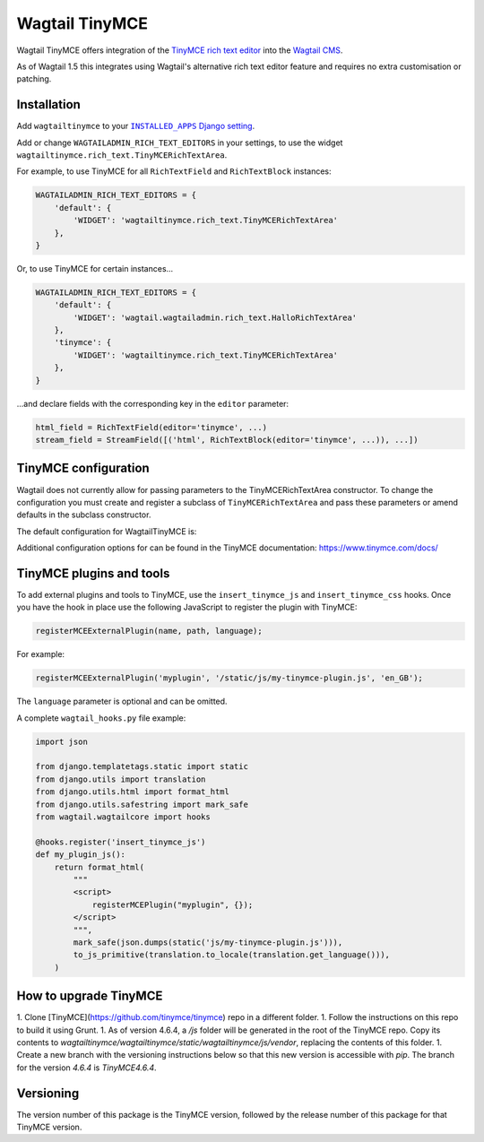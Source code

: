 ===============
Wagtail TinyMCE
===============

Wagtail TinyMCE offers integration of the
`TinyMCE rich text editor <http://www.tinymce.com>`_ into the
`Wagtail CMS <http://wagtail.io>`_.

As of Wagtail 1.5 this integrates using Wagtail's alternative rich text editor feature and requires no extra customisation or patching.

Installation
============

Add ``wagtailtinymce`` to your |INSTALLED_APPS Django setting|_.

.. |INSTALLED_APPS Django setting| replace:: ``INSTALLED_APPS`` Django setting
.. _`INSTALLED_APPS Django setting`: https://docs.djangoproject.com/en/1.9/ref/settings/#installed-apps

Add or change ``WAGTAILADMIN_RICH_TEXT_EDITORS`` in your settings, to use the widget ``wagtailtinymce.rich_text.TinyMCERichTextArea``.

For example, to use TinyMCE for all ``RichTextField`` and ``RichTextBlock`` instances:

.. code-block:: python

    WAGTAILADMIN_RICH_TEXT_EDITORS = {
        'default': {
            'WIDGET': 'wagtailtinymce.rich_text.TinyMCERichTextArea'
        },
    }

Or, to use TinyMCE for certain instances...

.. code-block:: python

    WAGTAILADMIN_RICH_TEXT_EDITORS = {
        'default': {
            'WIDGET': 'wagtail.wagtailadmin.rich_text.HalloRichTextArea'
        },
        'tinymce': {
            'WIDGET': 'wagtailtinymce.rich_text.TinyMCERichTextArea'
        },
    }

...and declare fields with the corresponding key in the ``editor`` parameter:

.. code-block:: python

    html_field = RichTextField(editor='tinymce', ...)
    stream_field = StreamField([('html', RichTextBlock(editor='tinymce', ...)), ...])

TinyMCE configuration
=====================

Wagtail does not currently allow for passing parameters to the TinyMCERichTextArea constructor. To change the configuration you must create and register a subclass of ``TinyMCERichTextArea`` and pass these parameters or amend defaults in the subclass constructor.

The default configuration for WagtailTinyMCE is:

.. code-block:: javascript
    {
        'browser_spellcheck': True,
        'menubar': False,
        'plugins': 'hr code fullscreen noneditable paste table',
        'toolbar': 'undo redo | styleselect | bold italic | bullist numlist outdent indent | table| link unlink | wagtaildoclink wagtailimage wagtailembed | pastetext fullscreen | removeformat',
        'tools': 'inserttable',
    }

Additional configuration options for can be found in the TinyMCE documentation: https://www.tinymce.com/docs/


TinyMCE plugins and tools
=========================


To add external plugins and tools to TinyMCE, use the
``insert_tinymce_js`` and ``insert_tinymce_css`` hooks. Once you have the hook in place use the
following JavaScript to register the plugin with TinyMCE:

.. code-block:: javascript

    registerMCEExternalPlugin(name, path, language);

For example:

.. code-block:: javascript

    registerMCEExternalPlugin('myplugin', '/static/js/my-tinymce-plugin.js', 'en_GB');

The ``language`` parameter is optional and can be omitted.

A complete ``wagtail_hooks.py`` file example:

.. code-block:: python

    import json

    from django.templatetags.static import static
    from django.utils import translation
    from django.utils.html import format_html
    from django.utils.safestring import mark_safe
    from wagtail.wagtailcore import hooks

    @hooks.register('insert_tinymce_js')
    def my_plugin_js():
        return format_html(
            """
            <script>
                registerMCEPlugin("myplugin", {});
            </script>
            """,
            mark_safe(json.dumps(static('js/my-tinymce-plugin.js'))),
            to_js_primitive(translation.to_locale(translation.get_language())),
        )

How to upgrade TinyMCE
======================

1. Clone [TinyMCE](https://github.com/tinymce/tinymce) repo in a different folder.
1. Follow the instructions on this repo to build it using Grunt.
1. As of version 4.6.4, a `/js` folder will be generated in the root of the TinyMCE repo.
Copy its contents to `wagtailtinymce/wagtailtinymce/static/wagtailtinymce/js/vendor`, replacing the contents of this folder.
1. Create a new branch with the versioning instructions below so that this new version is accessible with `pip`.
The branch for the version `4.6.4` is `TinyMCE4.6.4`.

Versioning
==========
The version number of this package is the TinyMCE version, followed by
the release number of this package for that TinyMCE version.